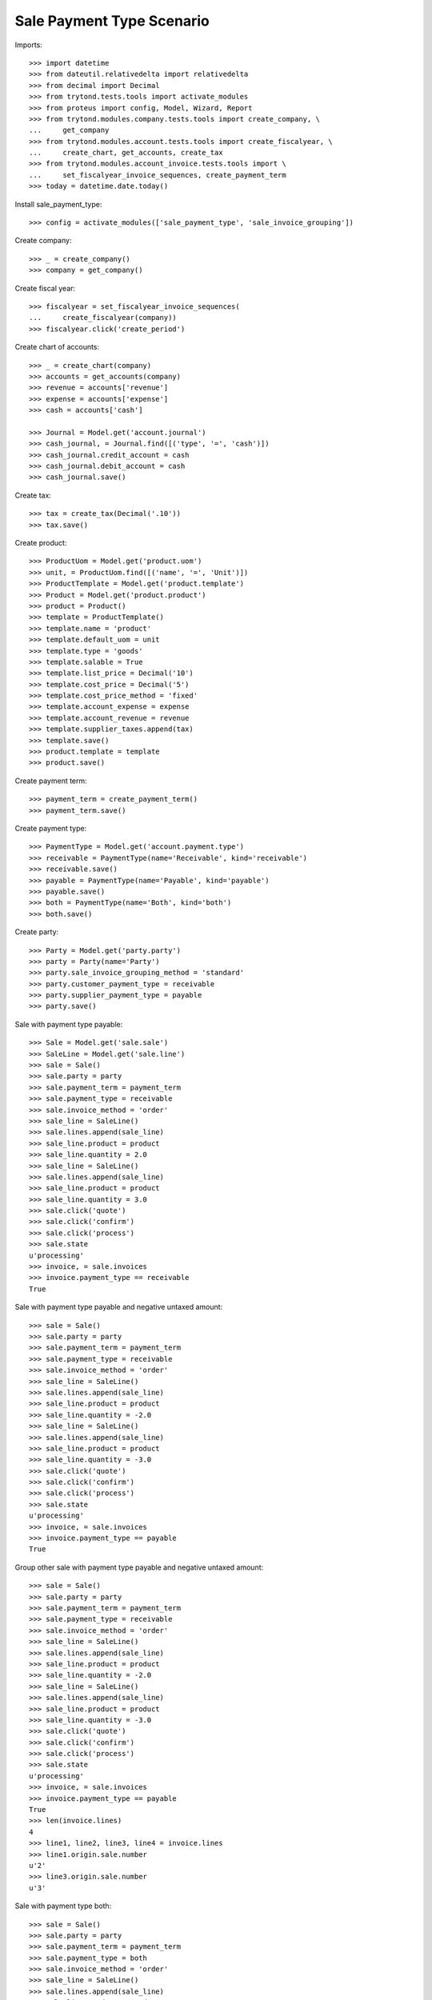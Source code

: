 ==========================
Sale Payment Type Scenario
==========================

Imports::

    >>> import datetime
    >>> from dateutil.relativedelta import relativedelta
    >>> from decimal import Decimal
    >>> from trytond.tests.tools import activate_modules
    >>> from proteus import config, Model, Wizard, Report
    >>> from trytond.modules.company.tests.tools import create_company, \
    ...     get_company
    >>> from trytond.modules.account.tests.tools import create_fiscalyear, \
    ...     create_chart, get_accounts, create_tax
    >>> from trytond.modules.account_invoice.tests.tools import \
    ...     set_fiscalyear_invoice_sequences, create_payment_term
    >>> today = datetime.date.today()

Install sale_payment_type::

    >>> config = activate_modules(['sale_payment_type', 'sale_invoice_grouping'])

Create company::

    >>> _ = create_company()
    >>> company = get_company()

Create fiscal year::

    >>> fiscalyear = set_fiscalyear_invoice_sequences(
    ...     create_fiscalyear(company))
    >>> fiscalyear.click('create_period')

Create chart of accounts::

    >>> _ = create_chart(company)
    >>> accounts = get_accounts(company)
    >>> revenue = accounts['revenue']
    >>> expense = accounts['expense']
    >>> cash = accounts['cash']

    >>> Journal = Model.get('account.journal')
    >>> cash_journal, = Journal.find([('type', '=', 'cash')])
    >>> cash_journal.credit_account = cash
    >>> cash_journal.debit_account = cash
    >>> cash_journal.save()

Create tax::

    >>> tax = create_tax(Decimal('.10'))
    >>> tax.save()

Create product::

    >>> ProductUom = Model.get('product.uom')
    >>> unit, = ProductUom.find([('name', '=', 'Unit')])
    >>> ProductTemplate = Model.get('product.template')
    >>> Product = Model.get('product.product')
    >>> product = Product()
    >>> template = ProductTemplate()
    >>> template.name = 'product'
    >>> template.default_uom = unit
    >>> template.type = 'goods'
    >>> template.salable = True
    >>> template.list_price = Decimal('10')
    >>> template.cost_price = Decimal('5')
    >>> template.cost_price_method = 'fixed'
    >>> template.account_expense = expense
    >>> template.account_revenue = revenue
    >>> template.supplier_taxes.append(tax)
    >>> template.save()
    >>> product.template = template
    >>> product.save()

Create payment term::

    >>> payment_term = create_payment_term()
    >>> payment_term.save()

Create payment type::

    >>> PaymentType = Model.get('account.payment.type')
    >>> receivable = PaymentType(name='Receivable', kind='receivable')
    >>> receivable.save()
    >>> payable = PaymentType(name='Payable', kind='payable')
    >>> payable.save()
    >>> both = PaymentType(name='Both', kind='both')
    >>> both.save()

Create party::

    >>> Party = Model.get('party.party')
    >>> party = Party(name='Party')
    >>> party.sale_invoice_grouping_method = 'standard'
    >>> party.customer_payment_type = receivable
    >>> party.supplier_payment_type = payable
    >>> party.save()

Sale with payment type payable::

    >>> Sale = Model.get('sale.sale')
    >>> SaleLine = Model.get('sale.line')
    >>> sale = Sale()
    >>> sale.party = party
    >>> sale.payment_term = payment_term
    >>> sale.payment_type = receivable
    >>> sale.invoice_method = 'order'
    >>> sale_line = SaleLine()
    >>> sale.lines.append(sale_line)
    >>> sale_line.product = product
    >>> sale_line.quantity = 2.0
    >>> sale_line = SaleLine()
    >>> sale.lines.append(sale_line)
    >>> sale_line.product = product
    >>> sale_line.quantity = 3.0
    >>> sale.click('quote')
    >>> sale.click('confirm')
    >>> sale.click('process')
    >>> sale.state
    u'processing'
    >>> invoice, = sale.invoices
    >>> invoice.payment_type == receivable
    True

Sale with payment type payable and negative untaxed amount::

    >>> sale = Sale()
    >>> sale.party = party
    >>> sale.payment_term = payment_term
    >>> sale.payment_type = receivable
    >>> sale.invoice_method = 'order'
    >>> sale_line = SaleLine()
    >>> sale.lines.append(sale_line)
    >>> sale_line.product = product
    >>> sale_line.quantity = -2.0
    >>> sale_line = SaleLine()
    >>> sale.lines.append(sale_line)
    >>> sale_line.product = product
    >>> sale_line.quantity = -3.0
    >>> sale.click('quote')
    >>> sale.click('confirm')
    >>> sale.click('process')
    >>> sale.state
    u'processing'
    >>> invoice, = sale.invoices
    >>> invoice.payment_type == payable
    True

Group other sale with payment type payable and negative untaxed amount::

    >>> sale = Sale()
    >>> sale.party = party
    >>> sale.payment_term = payment_term
    >>> sale.payment_type = receivable
    >>> sale.invoice_method = 'order'
    >>> sale_line = SaleLine()
    >>> sale.lines.append(sale_line)
    >>> sale_line.product = product
    >>> sale_line.quantity = -2.0
    >>> sale_line = SaleLine()
    >>> sale.lines.append(sale_line)
    >>> sale_line.product = product
    >>> sale_line.quantity = -3.0
    >>> sale.click('quote')
    >>> sale.click('confirm')
    >>> sale.click('process')
    >>> sale.state
    u'processing'
    >>> invoice, = sale.invoices
    >>> invoice.payment_type == payable
    True
    >>> len(invoice.lines)
    4
    >>> line1, line2, line3, line4 = invoice.lines
    >>> line1.origin.sale.number
    u'2'
    >>> line3.origin.sale.number
    u'3'

Sale with payment type both::

    >>> sale = Sale()
    >>> sale.party = party
    >>> sale.payment_term = payment_term
    >>> sale.payment_type = both
    >>> sale.invoice_method = 'order'
    >>> sale_line = SaleLine()
    >>> sale.lines.append(sale_line)
    >>> sale_line.product = product
    >>> sale_line.quantity = -2.0
    >>> sale_line = SaleLine()
    >>> sale.lines.append(sale_line)
    >>> sale_line.product = product
    >>> sale_line.quantity = -3.0
    >>> sale.click('quote')
    >>> sale.click('confirm')
    >>> sale.click('process')
    >>> sale.state
    u'processing'
    >>> invoice, = sale.invoices
    >>> invoice.payment_type == both
    True
